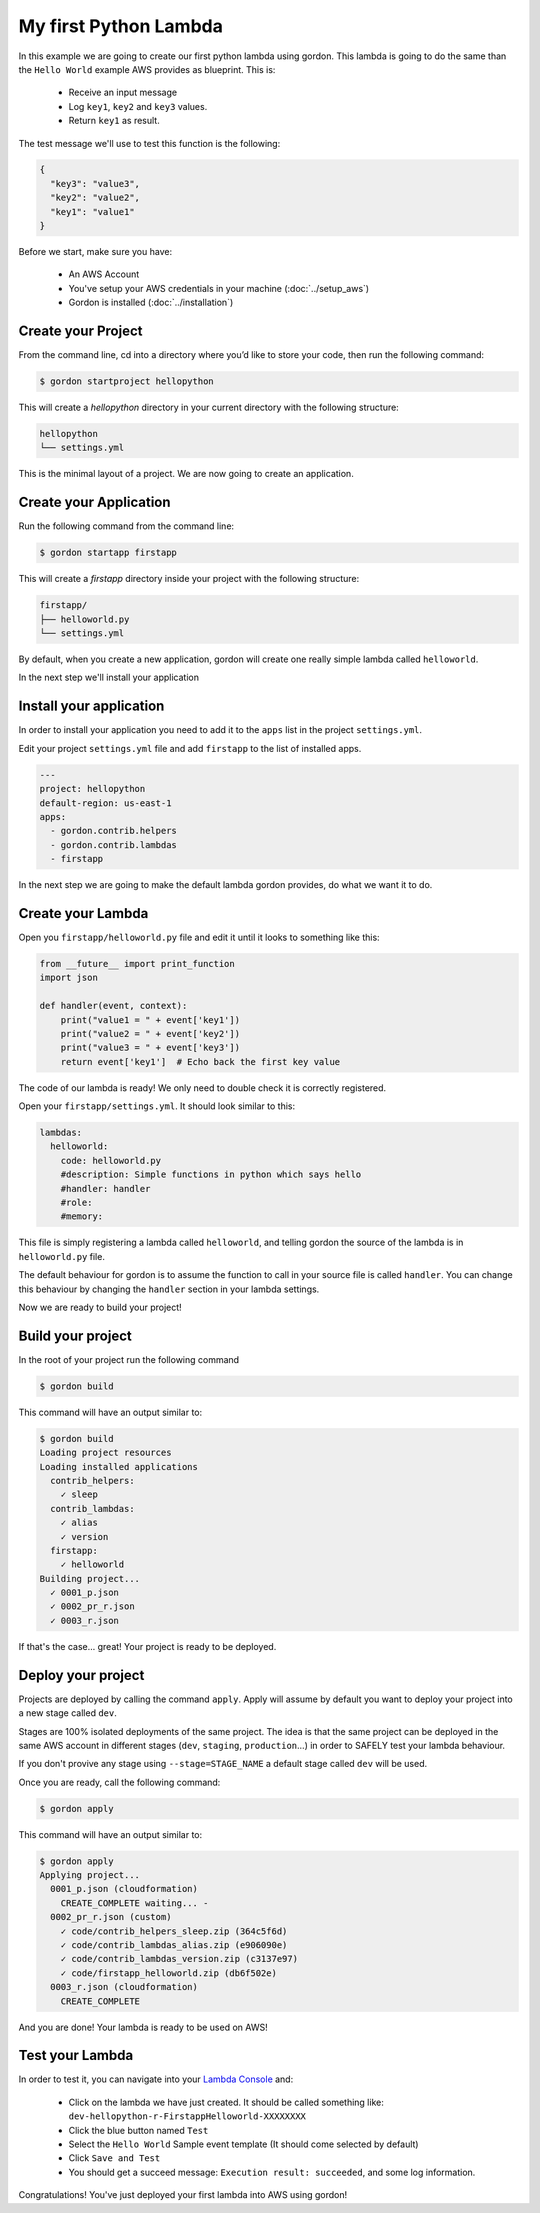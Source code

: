 My first Python Lambda
=======================

In this example we are going to create our first python lambda using gordon. This lambda is going to do the same than the ``Hello World`` example AWS provides as blueprint. This
is:

 * Receive an input message
 * Log ``key1``, ``key2`` and ``key3`` values.
 * Return ``key1`` as result.

The test message we'll use to test this function is the following:

.. code-block:: json

  {
    "key3": "value3",
    "key2": "value2",
    "key1": "value1"
  }

Before we start, make sure you have:

 * An AWS Account
 * You've setup your AWS credentials in your machine (:doc:`../setup_aws`)
 * Gordon is installed (:doc:`../installation`)

Create your Project
--------------------

From the command line, cd into a directory where you’d like to store your code, then run the following command:

.. code-block:: bash

    $ gordon startproject hellopython

This will create a `hellopython` directory in your current directory with the following structure:

.. code-block:: bash

    hellopython
    └── settings.yml

This is the minimal layout of a project. We are now going to create an application.

Create your Application
------------------------

Run the following command from the command line:

.. code-block:: bash

    $ gordon startapp firstapp

This will create a `firstapp` directory inside your project with the following structure:

.. code-block:: bash

    firstapp/
    ├── helloworld.py
    └── settings.yml

By default, when you create a new application, gordon will create one really simple lambda called ``helloworld``.

In the next step we'll install your application

Install your application
------------------------

In order to install your application you need to add it to the ``apps`` list in the project ``settings.yml``.

Edit your project ``settings.yml`` file and add ``firstapp`` to the list of installed apps.

.. code-block:: yaml

  ---
  project: hellopython
  default-region: us-east-1
  apps:
    - gordon.contrib.helpers
    - gordon.contrib.lambdas
    - firstapp

In the next step we are going to make the default lambda gordon provides, do what we want it to do.

Create your Lambda
--------------------

Open you ``firstapp/helloworld.py`` file and edit it until it looks to something like this:

.. code-block:: python

  from __future__ import print_function
  import json

  def handler(event, context):
      print("value1 = " + event['key1'])
      print("value2 = " + event['key2'])
      print("value3 = " + event['key3'])
      return event['key1']  # Echo back the first key value

The code of our lambda is ready! We only need to double check it is correctly registered.

Open your ``firstapp/settings.yml``. It should look similar to this:

.. code-block:: yaml

  lambdas:
    helloworld:
      code: helloworld.py
      #description: Simple functions in python which says hello
      #handler: handler
      #role:
      #memory:

This file is simply registering a lambda called ``helloworld``, and telling gordon the source of the lambda is in ``helloworld.py`` file.

The default behaviour for gordon is to assume the function to call in your source file is called ``handler``. You can change this behaviour by changing the ``handler`` section
in your lambda settings.

Now we are ready to build your project!

Build your project
--------------------

In the root of your project run the following command

.. code-block:: bash

    $ gordon build

This command will have an output similar to:

.. code-block:: bash

    $ gordon build
    Loading project resources
    Loading installed applications
      contrib_helpers:
        ✓ sleep
      contrib_lambdas:
        ✓ alias
        ✓ version
      firstapp:
        ✓ helloworld
    Building project...
      ✓ 0001_p.json
      ✓ 0002_pr_r.json
      ✓ 0003_r.json

If that's the case... great! Your project is ready to be deployed.

Deploy your project
--------------------

Projects are deployed by calling the command ``apply``. Apply will assume by default you want to deploy your project
into a new stage called ``dev``.

Stages are 100% isolated deployments of the same project. The idea is that the same project
can be deployed in the same AWS account in different stages (``dev``, ``staging``, ``production``...) in order to SAFELY test your lambda behaviour.

If you don't provive any stage using ``--stage=STAGE_NAME`` a default stage called ``dev`` will be used.

Once you are ready, call the following command:

.. code-block:: bash

    $ gordon apply

This command will have an output similar to:

.. code-block:: bash

    $ gordon apply
    Applying project...
      0001_p.json (cloudformation)
        CREATE_COMPLETE waiting... -
      0002_pr_r.json (custom)
        ✓ code/contrib_helpers_sleep.zip (364c5f6d)
        ✓ code/contrib_lambdas_alias.zip (e906090e)
        ✓ code/contrib_lambdas_version.zip (c3137e97)
        ✓ code/firstapp_helloworld.zip (db6f502e)
      0003_r.json (cloudformation)
        CREATE_COMPLETE

And you are done! Your lambda is ready to be used on AWS!

Test your Lambda
--------------------

In order to test it, you can navigate into your `Lambda Console <https://console.aws.amazon.com/lambda/home?#/functions>`_ and:

  * Click on the lambda we have just created. It should be called something like: ``dev-hellopython-r-FirstappHelloworld-XXXXXXXX``
  * Click the blue button named ``Test``
  * Select the ``Hello World`` Sample event template (It should come selected by default)
  * Click ``Save and Test``
  * You should get a succeed message: ``Execution result: succeeded``, and some log information.


Congratulations! You've just deployed your first lambda into AWS using gordon!
